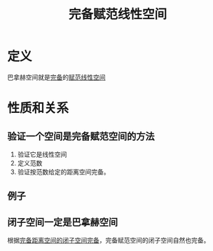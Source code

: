 #+title: 完备赋范线性空间
#+roam_tags: 泛函分析
#+roam_alias: "banach空间" 巴拿赫空间

* 定义
巴拿赫空间就是[[file:20201007143747-距离空间的完备性.org][完备]]的[[file:20201122220849-赋范空间.org][赋范线性空间]]
* 性质和关系
** 验证一个空间是完备赋范空间的方法
1. 验证它是线性空间
2. 定义范数
3. 验证按范数给定的距离空间完备。
** 例子
\begin{gather*}
R^{n}, \lVert x \rVert := (\sum_{i=1}^n x_i^{2} )^{\frac{1}{2}} \\
l^{p}, \lVert x \rVert := (\sum_{i=1}^\infty |x_i|^{p} )^{\frac{1}{p}} \\
C[a,b], \lVert x \rVert := \max_{t \in [a,b]} |x(t)| \\
L^{p} [a,b], \lVert x \rVert := (\int_a^b |x(t)|^{p} dt)^{\frac{1}{p}}
\end{gather*}
** 闭子空间一定是巴拿赫空间
根据[[file:20201007143747-距离空间的完备性.org][完备距离空间的闭子空间完备]]，完备赋范空间的闭子空间自然也完备。
